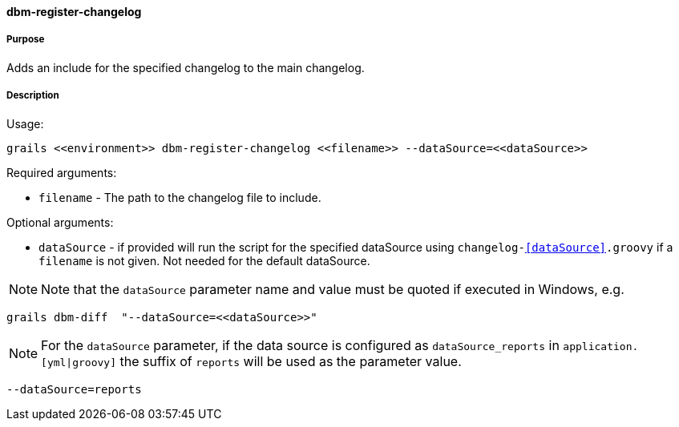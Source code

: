 ==== dbm-register-changelog

===== Purpose

Adds an include for the specified changelog to the main changelog.

===== Description

Usage:
[source,java]
----
grails <<environment>> dbm-register-changelog <<filename>> --dataSource=<<dataSource>>
----

Required arguments:

* `filename` - The path to the changelog file to include.

Optional arguments:

* `dataSource` - if provided will run the script for the specified dataSource using `changelog-<<dataSource>>.groovy` if a `filename` is not given. Not needed for the default dataSource.

NOTE: Note that the `dataSource` parameter name and value must be quoted if executed in Windows, e.g.
[source,groovy]
----
grails dbm-diff  "--dataSource=<<dataSource>>"
----

NOTE: For the `dataSource` parameter, if the data source is configured as `dataSource_reports` in `application.[yml|groovy]`
the suffix of `reports` will be used as the parameter value.
[source,groovy]
----
--dataSource=reports
----